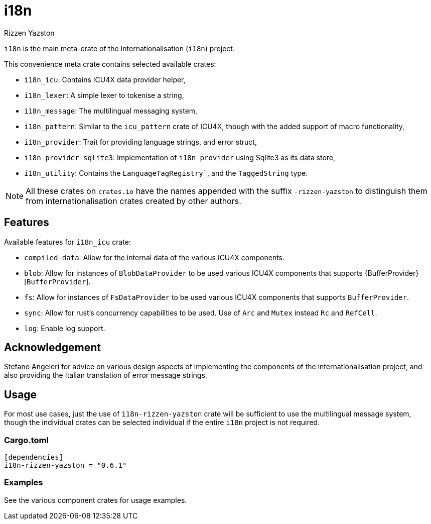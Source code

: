 = i18n
Rizzen Yazston

`i18n` is the main meta-crate of the Internationalisation (`i18n`) project.

This convenience meta crate contains selected available crates:

- `i18n_icu`: Contains ICU4X data provider helper,

- `i18n_lexer`: A simple lexer to tokenise a string,

- `i18n_message`: The multilingual messaging system,

- `i18n_pattern`: Similar to the `icu_pattern` crate of ICU4X, though with the added support of macro functionality,

- `i18n_provider`: Trait for providing language strings, and error struct,

- `i18n_provider_sqlite3`: Implementation of `i18n_provider` using Sqlite3 as its data store,

- `i18n_utility`: Contains the `LanguageTagRegistry``, and the `TaggedString` type.

NOTE: All these crates on `crates.io` have the names appended with the suffix `-rizzen-yazston` to distinguish them from internationalisation crates created by other authors.

== Features

Available features for `i18n_icu` crate:
 
* `compiled_data`: Allow for the internal data of the various ICU4X components.
 
* `blob`: Allow for instances of `BlobDataProvider` to be used various ICU4X components that supports {BufferProvider}[`BufferProvider`].
 
* `fs`: Allow for instances of `FsDataProvider` to be used various ICU4X components that supports `BufferProvider`.

* `sync`: Allow for rust's concurrency capabilities to be used. Use of `Arc` and `Mutex` instead `Rc` and `RefCell`.

* `log`: Enable log support.

== Acknowledgement

Stefano Angeleri for advice on various design aspects of implementing the components of the internationalisation project, and also providing the Italian translation of error message strings.

== Usage

For most use cases, just the use of `i18n-rizzen-yazston` crate will be sufficient to use the multilingual message system, though the individual crates can be selected individual if the entire `i18n` project is not required.

=== Cargo.toml

```
[dependencies]
i18n-rizzen-yazston = "0.6.1"
```

=== Examples
 
See the various component crates for usage examples.
 
